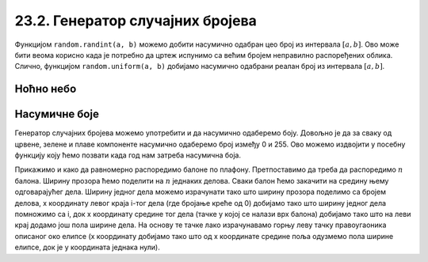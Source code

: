 23.2. Генератор случајних бројева
=================================

Функцијом ``random.randint(a, b)`` можемо добити насумично одабран цео
број из интервала :math:`[a, b]`. Ово може бити веома корисно када је
потребно да цртеж испунимо са већим бројем неправилно распоређених
облика. Слично, функцијом ``random.uniform(a, b)`` добијамо насумично
одабрани реалан број из интервала :math:`[a, b]`.

Ноћно небо
''''''''''

.. questionnote::

   Смркнуло се и небо је препуно звездица. Уз звездице се види и млад
   месец. Нацртај такав цртеж.

.. activecode:: nocno_nebo
   :playtask:
   :nocodelens:
   :modaloutput: 
   :enablecopy:
   :includexsrc: _includes/mesec_i_zvezdice.py

   # bojimo pozadinu prozora u crno
   prozor.fill(pg.Color("black"))

   # crtamo 100 nasumično raspoređenih zvezdica
   for i in range(100):
       # nasumično određujemo koordinate
       x = random.randint(0, sirina)
       y = ???
       # crtamo zvezdicu kao mali krug
       ???

   # crtamo mlad mesec pomoću jednog crnog i jednog belog kruga
   pg.draw.circle(prozor, pg.Color("white"), (100, 100),  30)
   pg.draw.circle(prozor, pg.Color("black"), (???, ???),  30)

   
Насумичне боје
''''''''''''''

.. questionnote::

   Украсићемо собу тако што ћемо на плафон окачити 5 балона у
   насумично одабраним бојама. Напиши програм који исцртава овакав
   цртеж, при чему сваки балон црта у облику елипсе.

Генератор случајних бројева можемо употребити и да насумично одаберемо
боју. Довољно је да за сваку од црвене, зелене и плаве компоненте
насумично одаберемо број између 0 и 255. Ово можемо издвојити у
посебну функцију коју ћемо позвати када год нам затреба насумична
боја.

Прикажимо и како да равномерно распоредимо балоне по
плафону. Претпоставимо да треба да распоредимо :math:`n` балона.
Ширину прозора ћемо поделити на :math:`n` једнаких делова. Сваки балон
ћемо закачити на средину њему одговарајућег дела. Ширину једног дела
можемо израчунати тако што ширину прозора поделимо са бројем делова, x
координату левог краја i-тог дела (где бројање креће од 0) добијамо
тако што ширину једног дела помножимо са i, док x координату средине
тог дела (тачке у којој се налази врх балона) добијамо тако што на
леви крај додамо још пола ширине дела. На основу те тачке лако
израчунавамо горњу леву тачку правоугаоника описаног око елипсе (x
координату добијамо тако што од x координате средине поља одузмемо пола
ширине елипсе, док је y координата једнака нули).

.. activecode:: baloni
   :playtask:
   :nocodelens:
   :modaloutput: 
   :enablecopy:
   :includexsrc: _includes/baloni.py

   # funkcija koja na nasumičan način određuje boju
   def nasumicna_boja():
       return (random.randint(0, 255), ???,  random.randint(0, 255))

   # bojimo pozadinu prozora u crno
   prozor.fill(pg.Color("yellow"))

   # crtamo balone
   broj_balona = 5
   sirina_polja = ???
   sirina_balona = 50
   visina_balona = 70
   for i in range(broj_balona):
       centar_polja = i*sirina_polja + sirina_polja / 2
       pg.draw.ellipse(prozor, ???, (???, ???, ???, ???))
       
       
